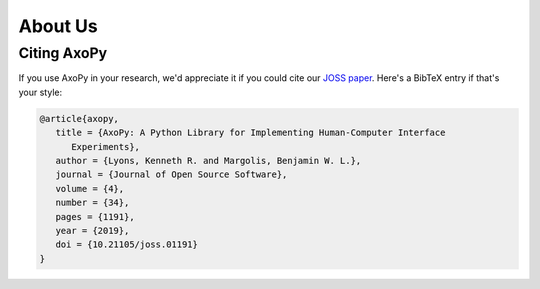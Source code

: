 .. _development:

========
About Us
========

Citing AxoPy
============

If you use AxoPy in your research, we'd appreciate it if you could cite our
`JOSS paper`_. Here's a BibTeX entry if that's your style:

.. code-block:: bibtex

   @article{axopy,
      title = {AxoPy: A Python Library for Implementing Human-Computer Interface
         Experiments},
      author = {Lyons, Kenneth R. and Margolis, Benjamin W. L.},
      journal = {Journal of Open Source Software},
      volume = {4},
      number = {34},
      pages = {1191},
      year = {2019},
      doi = {10.21105/joss.01191}
   }


.. _JOSS paper: https://doi.org/10.21105/joss.01191
